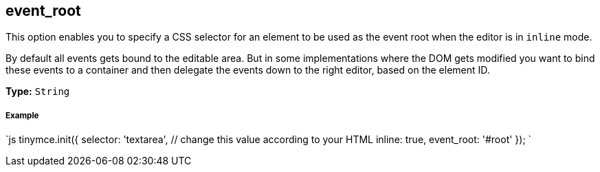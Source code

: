 [[event_root]]
== event_root

This option enables you to specify a CSS selector for an element to be used as the event root when the editor is in `inline` mode.

By default all events gets bound to the editable area. But in some implementations where the DOM gets modified you want to bind these events to a container and then delegate the events down to the right editor, based on the element ID.

*Type:* `String`

[discrete]
[[example]]
===== Example

`js
tinymce.init({
  selector: 'textarea',  // change this value according to your HTML
  inline: true,
  event_root: '#root'
});
`
